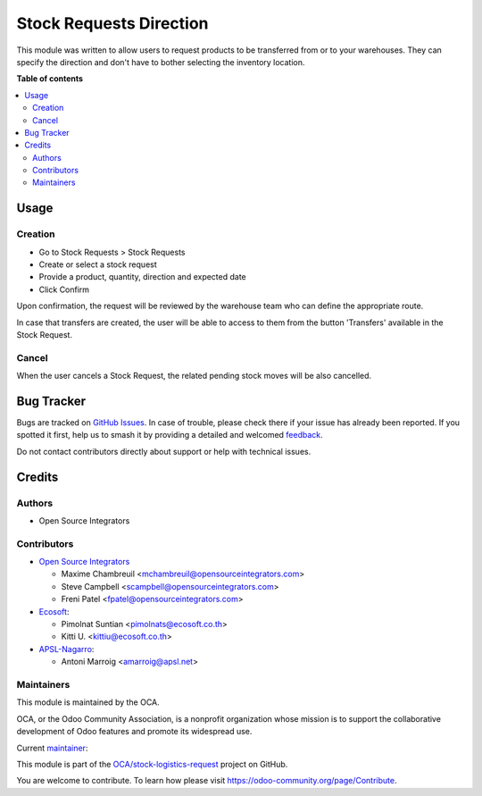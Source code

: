 ========================
Stock Requests Direction
========================

.. 
   !!!!!!!!!!!!!!!!!!!!!!!!!!!!!!!!!!!!!!!!!!!!!!!!!!!!
   !! This file is generated by oca-gen-addon-readme !!
   !! changes will be overwritten.                   !!
   !!!!!!!!!!!!!!!!!!!!!!!!!!!!!!!!!!!!!!!!!!!!!!!!!!!!
   !! source digest: sha256:09bc2d53373b0250dc5914c76a4df70cbc8e8ad2c5f3acc094c162369efbbf0f
   !!!!!!!!!!!!!!!!!!!!!!!!!!!!!!!!!!!!!!!!!!!!!!!!!!!!

.. |badge1| image:: https://img.shields.io/badge/maturity-Beta-yellow.png
    :target: https://odoo-community.org/page/development-status
    :alt: Beta
.. |badge2| image:: https://img.shields.io/badge/licence-LGPL--3-blue.png
    :target: http://www.gnu.org/licenses/lgpl-3.0-standalone.html
    :alt: License: LGPL-3
.. |badge3| image:: https://img.shields.io/badge/github-OCA%2Fstock--logistics--request-lightgray.png?logo=github
    :target: https://github.com/OCA/stock-logistics-request/tree/17.0/stock_request_direction
    :alt: OCA/stock-logistics-request
.. |badge4| image:: https://img.shields.io/badge/weblate-Translate%20me-F47D42.png
    :target: https://translation.odoo-community.org/projects/stock-logistics-request-17-0/stock-logistics-request-17-0-stock_request_direction
    :alt: Translate me on Weblate
.. |badge5| image:: https://img.shields.io/badge/runboat-Try%20me-875A7B.png
    :target: https://runboat.odoo-community.org/builds?repo=OCA/stock-logistics-request&target_branch=17.0
    :alt: Try me on Runboat

|badge1| |badge2| |badge3| |badge4| |badge5|

This module was written to allow users to request products to be
transferred from or to your warehouses. They can specify the direction
and don't have to bother selecting the inventory location.

**Table of contents**

.. contents::
   :local:

Usage
=====

Creation
--------

-  Go to Stock Requests > Stock Requests
-  Create or select a stock request
-  Provide a product, quantity, direction and expected date
-  Click Confirm

Upon confirmation, the request will be reviewed by the warehouse team
who can define the appropriate route.

In case that transfers are created, the user will be able to access to
them from the button 'Transfers' available in the Stock Request.

Cancel
------

When the user cancels a Stock Request, the related pending stock moves
will be also cancelled.

Bug Tracker
===========

Bugs are tracked on `GitHub Issues <https://github.com/OCA/stock-logistics-request/issues>`_.
In case of trouble, please check there if your issue has already been reported.
If you spotted it first, help us to smash it by providing a detailed and welcomed
`feedback <https://github.com/OCA/stock-logistics-request/issues/new?body=module:%20stock_request_direction%0Aversion:%2017.0%0A%0A**Steps%20to%20reproduce**%0A-%20...%0A%0A**Current%20behavior**%0A%0A**Expected%20behavior**>`_.

Do not contact contributors directly about support or help with technical issues.

Credits
=======

Authors
-------

* Open Source Integrators

Contributors
------------

-  `Open Source Integrators <https://www.opensourceintegrators.com>`__

   -  Maxime Chambreuil <mchambreuil@opensourceintegrators.com>
   -  Steve Campbell <scampbell@opensourceintegrators.com>
   -  Freni Patel <fpatel@opensourceintegrators.com>

-  `Ecosoft <http://ecosoft.co.th>`__:

   -  Pimolnat Suntian <pimolnats@ecosoft.co.th>
   -  Kitti U. <kittiu@ecosoft.co.th>

-  `APSL-Nagarro <https://apsl.tech>`__:

   -  Antoni Marroig <amarroig@apsl.net>

Maintainers
-----------

This module is maintained by the OCA.

.. image:: https://odoo-community.org/logo.png
   :alt: Odoo Community Association
   :target: https://odoo-community.org

OCA, or the Odoo Community Association, is a nonprofit organization whose
mission is to support the collaborative development of Odoo features and
promote its widespread use.

.. |maintainer-max3903| image:: https://github.com/max3903.png?size=40px
    :target: https://github.com/max3903
    :alt: max3903

Current `maintainer <https://odoo-community.org/page/maintainer-role>`__:

|maintainer-max3903| 

This module is part of the `OCA/stock-logistics-request <https://github.com/OCA/stock-logistics-request/tree/17.0/stock_request_direction>`_ project on GitHub.

You are welcome to contribute. To learn how please visit https://odoo-community.org/page/Contribute.
